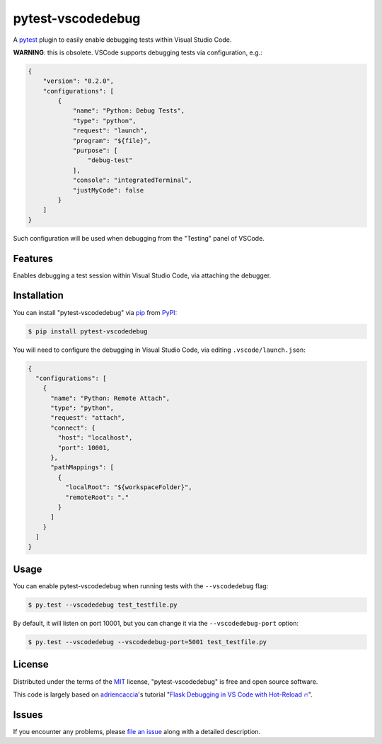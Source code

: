 ==================
pytest-vscodedebug
==================

.. image:: https://img.shields.io/pypi/v/pytest-vscodedebug.svg
    :target: https://pypi.org/project/pytest-vscodedebug
    :alt: PyPI version

.. image:: https://img.shields.io/pypi/pyversions/pytest-vscodedebug.svg
    :target: https://pypi.org/project/pytest-vscodedebug
    :alt: Python versions

.. image:: https://travis-ci.com/tmuguet/pytest-vscodedebug.svg?branch=master
    :target: https://travis-ci.com/tmuguet/pytest-vscodedebug
    :alt: See Build Status on Travis CI

A `pytest`_ plugin to easily enable debugging tests within Visual Studio Code.

**WARNING**: this is obsolete. VSCode supports debugging tests via configuration, e.g.:

.. code-block:: json

    {
        "version": "0.2.0",
        "configurations": [
            {
                "name": "Python: Debug Tests",
                "type": "python",
                "request": "launch",
                "program": "${file}",
                "purpose": [
                    "debug-test"
                ],
                "console": "integratedTerminal",
                "justMyCode": false
            }
        ]
    }

Such configuration will be used when debugging from the "Testing" panel of VSCode.

Features
--------

Enables debugging a test session within Visual Studio Code, via attaching the debugger.

Installation
------------

You can install "pytest-vscodedebug" via `pip`_ from `PyPI`_:

.. code-block:: bash

    $ pip install pytest-vscodedebug

You will need to configure the debugging in Visual Studio Code, via editing ``.vscode/launch.json``:

.. code-block:: json

    {
      "configurations": [
        {
          "name": "Python: Remote Attach",
          "type": "python",
          "request": "attach",
          "connect": {
            "host": "localhost",
            "port": 10001,
          },
          "pathMappings": [
            {
              "localRoot": "${workspaceFolder}",
              "remoteRoot": "."
            }
          ]
        }
      ]
    }

Usage
-----

You can enable pytest-vscodedebug when running tests with the ``--vscodedebug`` flag:

.. code-block:: bash

    $ py.test --vscodedebug test_testfile.py

By default, it will listen on port 10001, but you can change it via the ``--vscodedebug-port`` option:

.. code-block:: bash

    $ py.test --vscodedebug --vscodedebug-port=5001 test_testfile.py

License
-------

Distributed under the terms of the `MIT`_ license, "pytest-vscodedebug" is free and open source software.

This code is largely based on `adriencaccia`_'s tutorial "`Flask Debugging in VS Code with Hot-Reload 🔥 <https://blog.theodo.com/2020/05/debug-flask-vscode/>`_".

Issues
------

If you encounter any problems, please `file an issue`_ along with a detailed description.


.. _`adriencaccia`: https://github.com/adriencaccia
.. _`MIT`: http://opensource.org/licenses/MIT
.. _`file an issue`: https://github.com/tmuguet/pytest-vscodedebug/issues
.. _`pytest`: https://github.com/pytest-dev/pytest
.. _`pip`: https://pypi.org/project/pip/
.. _`PyPI`: https://pypi.org/project
